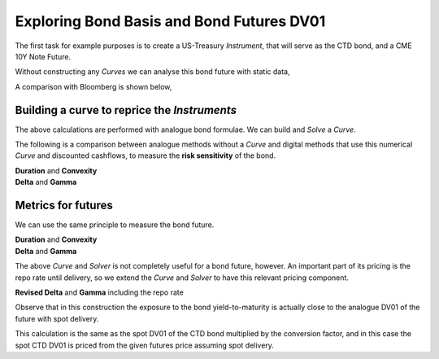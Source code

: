 .. _bondbasis-doc:

.. ipython:: python
   :suppress:

   from rateslib.curves import *
   from rateslib.instruments import *
   import matplotlib.pyplot as plt
   from datetime import datetime as dt
   import numpy as np
   from pandas import DataFrame, option_context

Exploring Bond Basis and Bond Futures DV01
********************************************

The first task for example purposes is to create a US-Treasury *Instrument*, that
will serve as the CTD bond, and a CME 10Y Note Future.

.. ipython:: python

   ust = FixedRateBond(
       effective=dt(2017, 8, 15),
       termination=dt(2024, 8, 15),
       fixed_rate=2.375,
       notional=-1e6,
       spec="ust",
       curves="bcurve",
   )
   usbf = BondFuture(
       coupon=6.0,
       delivery=(dt(2017, 12, 1), dt(2017, 12, 29)),
       basket=[ust],
       calc_mode="ust_long",
       nominal=100e3,
       contracts=10,
   )

Without constructing any *Curves* we can analyse this bond future with static data,

.. ipython:: python

   df = usbf.dlv(
       future_price=125.2656,
       prices=[101.2266],
       repo_rate=1.499,
       settlement=dt(2017, 10, 10),
       delivery=dt(2017, 12, 29),
       convention="act360",
   )
   with option_context("display.float_format", lambda x: '%.6f' % x):
       print(df)

A comparison with Bloomberg is shown below,

.. image:: _static/bondbasis.png
  :alt: Bloomberg DLV function

Building a curve to reprice the *Instruments*
----------------------------------------------

The above calculations are performed with analogue bond formulae. We can build
and *Solve* a *Curve*.

.. ipython:: python

   bcurve = Curve(
       nodes={dt(2017, 10, 9): 1.0, dt(2024, 8, 17): 1.0},
       calendar="nyc",
       convention="act360",
       id="bcurve"
   )
   solver = Solver(
       curves=[bcurve],
       instruments=[(ust, (), {"metric": "ytm"})],
       s=[2.18098],
       instrument_labels=["bond ytm"],
       id="bonds",
   )

The following is a comparison between analogue methods without a *Curve* and
digital methods that use this numerical *Curve* and discounted cashflows, to measure
the **risk sensitivity** of the bond.

.. container:: twocol

   .. container:: leftside40

      **Duration** and **Convexity**

      .. ipython:: python

         ust.duration(
             ytm=2.18098,
             settlement=dt(2017, 10, 10),
             metric="risk"
         ) * -100
         ust.convexity(
             ytm=2.18098,
             settlement=dt(2017, 10, 10)
         )

   .. container:: rightside60

      **Delta** and **Gamma**

      .. ipython:: python

        ust.delta(solver=solver)
        ust.gamma(solver=solver)


.. raw:: html

   <div class="clear"></div>

Metrics for futures
---------------------

We can use the same principle to measure the bond future.

.. container:: twocol

   .. container:: leftside40

      **Duration** and **Convexity**

      .. ipython:: python

         usbf.duration(
             future_price=125.2656,
             delivery=dt(2017, 12, 29),
             metric="risk"
         )[0] * -100
         usbf.convexity(
             future_price=125.2656,
             delivery=dt(2017, 12, 29),
         )[0]

   .. container:: rightside60

      **Delta** and **Gamma**

      .. ipython:: python

        usbf.delta(solver=solver)
        usbf.gamma(solver=solver)


.. raw:: html

   <div class="clear"></div>

The above *Curve* and *Solver* is not completely useful for a bond future,
however.
An important part of its pricing is the repo rate until delivery, so
we extend the *Curve* and *Solver* to have this relevant pricing component.

.. ipython:: python

   bcurve = Curve(
       nodes={
           dt(2017, 10, 9): 1.0,
           dt(2017, 12, 29): 1.0,
           dt(2024, 8, 17): 1.0,
       },
       calendar="nyc",
       convention="act360",
       id="bcurve",
   )
   solver = Solver(
       curves=[bcurve],
       instruments=[
           IRS(dt(2017, 10, 9), dt(2017, 12, 29), spec="usd_irs", curves="bcurve"),
           (ust, (), {"metric": "ytm"})
       ],
       s=[1.790, 2.18098],
       instrument_labels=["repo", "bond ytm"],
       id="bonds",
   )

**Revised Delta** and **Gamma** including the repo rate

.. ipython:: python

   delta = usbf.delta(solver=solver)
   with option_context("display.float_format", lambda x: '%.6f' % x):
       print(delta)

   gamma = usbf.gamma(solver=solver)
   with option_context("display.float_format", lambda x: '%.6f' % x):
       print(gamma)

Observe that in this construction the exposure to the bond yield-to-maturity
is actually close to the analogue DV01 of the future with spot delivery.

.. ipython:: python

   usbf.duration(
       future_price=125.2656,
       delivery=dt(2017, 10, 10),
       metric="risk"
   )[0] * -100

This calculation is the same as the spot DV01 of the CTD bond multiplied by the
conversion factor, and in this case the spot CTD DV01 is priced from the given futures
price assuming spot delivery.
